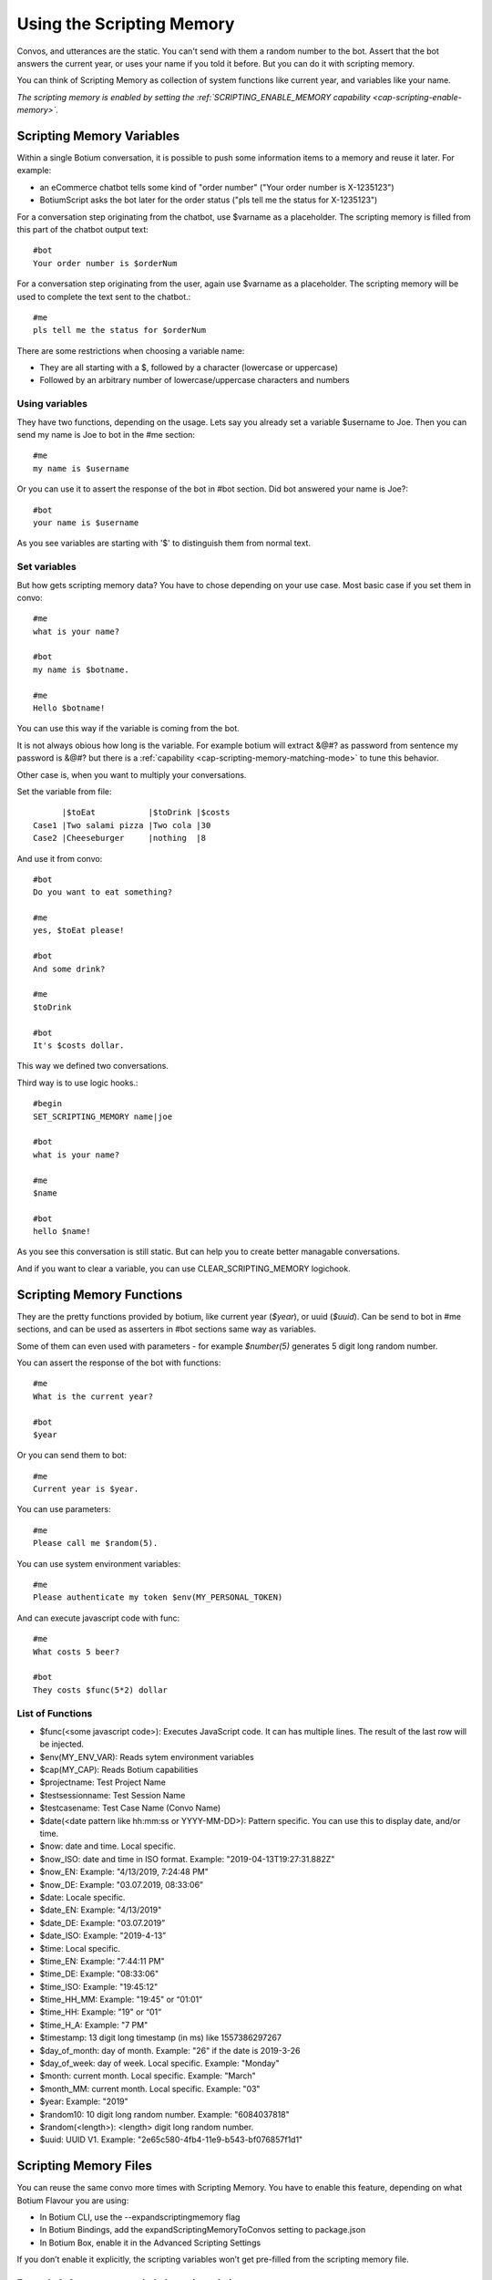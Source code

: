 .. _scripting-memory:

Using the Scripting Memory
==========================

Convos, and utterances are the static. You can't send with them a random number to the bot. Assert that the bot answers the current year, or uses your name if you told it before. But you can do it with scripting memory.

You can think of Scripting Memory as collection of system functions like current year, and variables like your name.

*The scripting memory is enabled by setting the :ref:`SCRIPTING_ENABLE_MEMORY capability <cap-scripting-enable-memory>`.*

Scripting Memory Variables
--------------------------

Within a single Botium conversation, it is possible to push some information items to a memory and reuse it later. For example:

* an eCommerce chatbot tells some kind of "order number" ("Your order number is X-1235123")
* BotiumScript asks the bot later for the order status ("pls tell me the status for X-1235123")

For a conversation step originating from the chatbot, use $varname as a placeholder. The scripting memory is filled from this part of the chatbot output text::

  #bot
  Your order number is $orderNum

For a conversation step originating from the user, again use $varname as a placeholder. The scripting memory will be used to complete the text sent to the chatbot.::

  #me
  pls tell me the status for $orderNum

There are some restrictions when choosing a variable name:

* They are all starting with a $, followed by a character (lowercase or uppercase)
* Followed by an arbitrary number of lowercase/uppercase characters and numbers

Using variables
~~~~~~~~~~~~~~~

They have two functions, depending on the usage. Lets say you already set a variable $username to Joe. Then you can send my name is Joe to bot in the #me section::

  #me
  my name is $username

Or you can use it to assert the response of the bot in #bot section. Did bot answered your name is Joe?::

  #bot
  your name is $username

As you see variables are starting with '$' to distinguish them from normal text.

Set variables
~~~~~~~~~~~~~

But how gets scripting memory data? You have to chose depending on your use case. Most basic case if you set them in convo::

  #me
  what is your name?

  #bot
  my name is $botname.

  #me
  Hello $botname!

You can use this way if the variable is coming from the bot. 

It is not always obious how long is the variable. For example botium will extract &@#? as password from sentence my password is &@#? but there is a :ref:`capability <cap-scripting-memory-matching-mode>` to tune this behavior.

Other case is, when you want to multiply your conversations.

Set the variable from file::

        |$toEat           |$toDrink |$costs
  Case1 |Two salami pizza |Two cola |30
  Case2 |Cheeseburger     |nothing  |8

And use it from convo::

  #bot
  Do you want to eat something?

  #me
  yes, $toEat please!

  #bot
  And some drink?

  #me
  $toDrink

  #bot
  It's $costs dollar.

This way we defined two conversations.

Third way is to use logic hooks.::

  #begin
  SET_SCRIPTING_MEMORY name|joe

  #bot
  what is your name?

  #me
  $name

  #bot
  hello $name!

As you see this conversation is still static. But can help you to create better managable conversations. 

And if you want to clear a variable, you can use CLEAR_SCRIPTING_MEMORY logichook.

Scripting Memory Functions
--------------------------

They are the pretty functions provided by botium, like current year (*$year*), or uuid (*$uuid*). Can be send to bot in #me sections, and can be used as asserters in #bot sections same way as variables.

Some of them can even used with parameters - for example *$number(5)* generates 5 digit long random number.

You can assert the response of the bot with functions::

  #me
  What is the current year?

  #bot
  $year

Or you can send them to bot::

  #me
  Current year is $year.

You can use parameters::

  #me
  Please call me $random(5).

You can use system environment variables::

  #me
  Please authenticate my token $env(MY_PERSONAL_TOKEN)

And can execute javascript code with func::

  #me
  What costs 5 beer?

  #bot
  They costs $func(5*2) dollar

List of Functions
~~~~~~~~~~~~~~~~~

* $func(<some javascript code>): Executes JavaScript code. It can has multiple lines. The result of the last row will be injected.
* $env(MY_ENV_VAR): Reads sytem environment variables
* $cap(MY_CAP): Reads Botium capabilities
* $projectname: Test Project Name
* $testsessionname: Test Session Name
* $testcasename: Test Case Name (Convo Name)
* $date(<date pattern like hh:mm:ss or YYYY-MM-DD>): Pattern specific. You can use this to display date, and/or time.
* $now: date and time. Local specific.
* $now_ISO: date and time in ISO format. Example: "2019-04-13T19:27:31.882Z"
* $now_EN: Example: "4/13/2019, 7:24:48 PM"
* $now_DE: Example: "03.07.2019, 08:33:06”
* $date: Locale specific.
* $date_EN: Example: "4/13/2019"
* $date_DE: Example: "03.07.2019”
* $date_ISO: Example: "2019-4-13”
* $time: Local specific.
* $time_EN: Example: "7:44:11 PM"
* $time_DE: Example: "08:33:06"
* $time_ISO: Example: "19:45:12"
* $time_HH_MM: Example: "19:45" or “01:01“
* $time_HH: Example: "19" or “01“
* $time_H_A: Example: "7 PM"
* $timestamp: 13 digit long timestamp (in ms) like 1557386297267
* $day_of_month: day of month. Example: "26" if the date is 2019-3-26
* $day_of_week: day of week. Local specific. Example: "Monday"
* $month: current month. Local specific. Example: "March"
* $month_MM: current month. Local specific. Example: "03"
* $year: Example: "2019"
* $random10: 10 digit long random number. Example: "6084037818"
* $random(<length>): <length> digit long random number.
* $uuid: UUID V1. Example: "2e65c580-4fb4-11e9-b543-bf076857f1d1"

.. _scripting-memory-files:

Scripting Memory Files
----------------------

You can reuse the same convo more times with Scripting Memory. You have to enable this feature, depending on what Botium Flavour you are using:

* In Botium CLI, use the --expandscriptingmemory flag
* In Botium Bindings, add the expandScriptingMemoryToConvos setting to package.json
* In Botium Box, enable it in the Advanced Scripting Settings

If you don’t enable it explicitly, the scripting variables won’t get pre-filled from the scripting memory file.

Example 1, 4 convos expanded, dynamic variations
~~~~~~~~~~~~~~~~~~~~~~~~~~~~~~~~~~~~~~~~~~~~~~~~

Scripting memory for product::

          |$productName
  product1|Bread
  product2|Beer

Scripting memory for order number::

              |$orderNumber
  orderNumber1|1
  orderNumber2|100

Convo::

  #me
  Hi Bot, i want to order $orderNumber $productName

Example 2, 3 convos expanded, scripted variations
~~~~~~~~~~~~~~~~~~~~~~~~~~~~~~~~~~~~~~~~~~~~~~~~~

Scripting memory for order::

          |$productName|$orderNumber
  order1  |Bread       |1
  order1  |Beer        |1
  order2  |Beer        |100

Convo::

  #me
  Hi Bot, i want to order $orderNumber $productName
